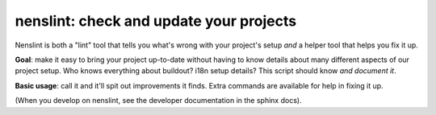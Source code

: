 nenslint: check and update your projects
==========================================

Nenslint is both a "lint" tool that tells you what's wrong with your project's
setup *and* a helper tool that helps you fix it up.

**Goal**: make it easy to bring your project up-to-date without having to know
details about many different aspects of our project setup. Who knows
everything about buildout? i18n setup details? This script should know *and
document it*.

**Basic usage**: call it and it'll spit out improvements it finds. Extra commands
are available for help in fixing it up.

(When you develop on nenslint, see the developer documentation in the sphinx docs).
